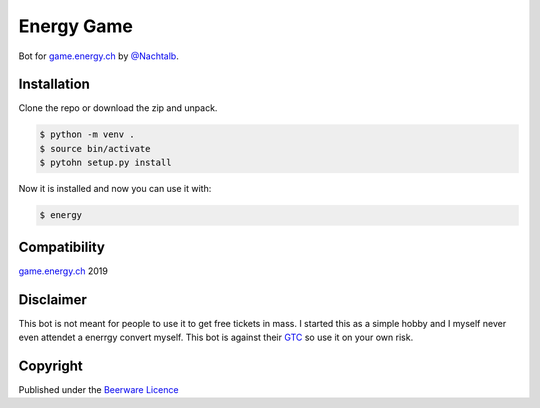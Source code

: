 Energy Game
===========

Bot for `game.energy.ch <https://game.energy.ch>`_ by
`@Nachtalb <https://github.com/Nachtalb>`_.

Installation
------------

Clone the repo or download the zip and unpack.

.. code-block:: shell

    $ python -m venv .
    $ source bin/activate
    $ pytohn setup.py install

Now it is installed and now you can use it with:

.. code-block:: shell

    $ energy

Compatibility
-------------

`game.energy.ch <https://game.energy.ch>`_ 2019

Disclaimer
----------

This bot is not meant for people to use it to get free tickets in mass.
I started this as a simple hobby and I myself never even attendet a
enerrgy convert myself. This bot is against their
`GTC <https://cdn.energy.ch/energych/sites/mediacenter/ECH_Wettbewerbsbedingungen.pdf>`_
so use it on your own risk.

Copyright
---------

Published under the `Beerware
Licence <https://github.com/Nachtalb/energy_game/blob/master/LICENSE.txt>`_
